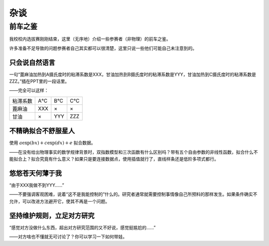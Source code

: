 ===========
杂谈
===========

----------------------------
前车之鉴
----------------------------

我校校内选拔赛刚刚结束，这里（无序地）介绍一些参赛者（非物理）的前车之鉴。

许多准备不足导致的问题参赛者自己其实都可以很清楚，这里只说一些他们可能自己未注意到的。

^^^^^^^^^^^^^^^^^^^^^^^^
只会说自然语言
^^^^^^^^^^^^^^^^^^^^^^^^
一句“蓖麻油加热到A摄氏度时的粘滞系数是XXX，甘油加热到B摄氏度时的粘滞系数是YYY，甘油加热到C摄氏度时的粘滞系数是ZZZ。”插在PPT里的一段话里。

——完全可以这样：

+------------+------------+------------+------------+
|  粘滞系数  |     A℃     |     B℃     |     C℃     |
+------------+------------+------------+------------+
|  蓖麻油    |     XXX    |      ×     |      ×     | 
+------------+------------+------------+------------+
|  甘油      |      ×     |     YYY    |     ZZZ    | 
+------------+------------+------------+------------+


^^^^^^^^^^^^^^^^^^^^^^^^
不精确拟合不舒服星人
^^^^^^^^^^^^^^^^^^^^^^^^
使用 :math:`a\exp(bx)+c\exp(dx)+e` 拟合数据。

——在没有给出物理事实的数学规律背景时，双指数模型和三次函数有什么区别吗？带有五个自由参数的非线性函数，拟合什么不能拟合上？拟合究竟有什么意义？如果只是要连接数据点，使用插值就行了，直线样条还是低阶多项式都行。

^^^^^^^^^^^^^^^^^^^^^^^^
悠悠苍天何薄于我
^^^^^^^^^^^^^^^^^^^^^^^^
“由于XXX我做不到YYY……”

——不要强调客观困难，说着“这不是我能控制的”什么的。研究者通常就需要控制事情像自己所预料的那样发生。如果条件确实不允许，可以改进方法避开它，使其不再是一个问题。

^^^^^^^^^^^^^^^^^^^^^^^^^^^^
坚持维护规则，立足对方研究
^^^^^^^^^^^^^^^^^^^^^^^^^^^^
“感觉对方没做什么东西，超出对方研究范围的又不好说，感觉挺尴尬的……”

——对方啥也不懂就无可讨论了？你可以学习一下如何带娃。
